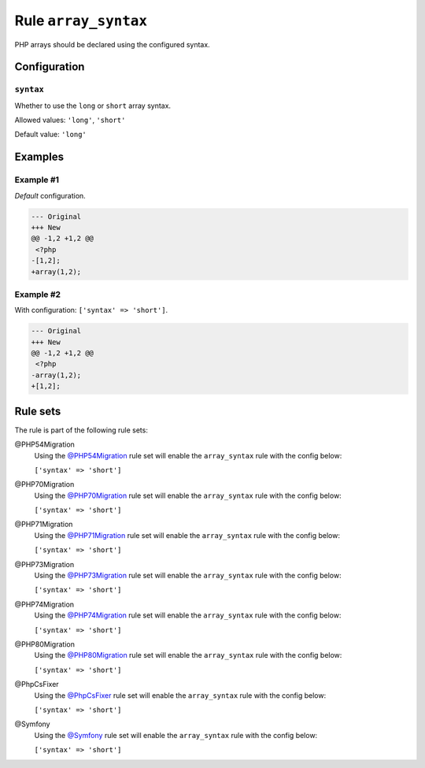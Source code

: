=====================
Rule ``array_syntax``
=====================

PHP arrays should be declared using the configured syntax.

Configuration
-------------

``syntax``
~~~~~~~~~~

Whether to use the ``long`` or ``short`` array syntax.

Allowed values: ``'long'``, ``'short'``

Default value: ``'long'``

Examples
--------

Example #1
~~~~~~~~~~

*Default* configuration.

.. code-block:: diff

   --- Original
   +++ New
   @@ -1,2 +1,2 @@
    <?php
   -[1,2];
   +array(1,2);

Example #2
~~~~~~~~~~

With configuration: ``['syntax' => 'short']``.

.. code-block:: diff

   --- Original
   +++ New
   @@ -1,2 +1,2 @@
    <?php
   -array(1,2);
   +[1,2];

Rule sets
---------

The rule is part of the following rule sets:

@PHP54Migration
  Using the `@PHP54Migration <./../../ruleSets/PHP54Migration.rst>`_ rule set will enable the ``array_syntax`` rule with the config below:

  ``['syntax' => 'short']``

@PHP70Migration
  Using the `@PHP70Migration <./../../ruleSets/PHP70Migration.rst>`_ rule set will enable the ``array_syntax`` rule with the config below:

  ``['syntax' => 'short']``

@PHP71Migration
  Using the `@PHP71Migration <./../../ruleSets/PHP71Migration.rst>`_ rule set will enable the ``array_syntax`` rule with the config below:

  ``['syntax' => 'short']``

@PHP73Migration
  Using the `@PHP73Migration <./../../ruleSets/PHP73Migration.rst>`_ rule set will enable the ``array_syntax`` rule with the config below:

  ``['syntax' => 'short']``

@PHP74Migration
  Using the `@PHP74Migration <./../../ruleSets/PHP74Migration.rst>`_ rule set will enable the ``array_syntax`` rule with the config below:

  ``['syntax' => 'short']``

@PHP80Migration
  Using the `@PHP80Migration <./../../ruleSets/PHP80Migration.rst>`_ rule set will enable the ``array_syntax`` rule with the config below:

  ``['syntax' => 'short']``

@PhpCsFixer
  Using the `@PhpCsFixer <./../../ruleSets/PhpCsFixer.rst>`_ rule set will enable the ``array_syntax`` rule with the config below:

  ``['syntax' => 'short']``

@Symfony
  Using the `@Symfony <./../../ruleSets/Symfony.rst>`_ rule set will enable the ``array_syntax`` rule with the config below:

  ``['syntax' => 'short']``
